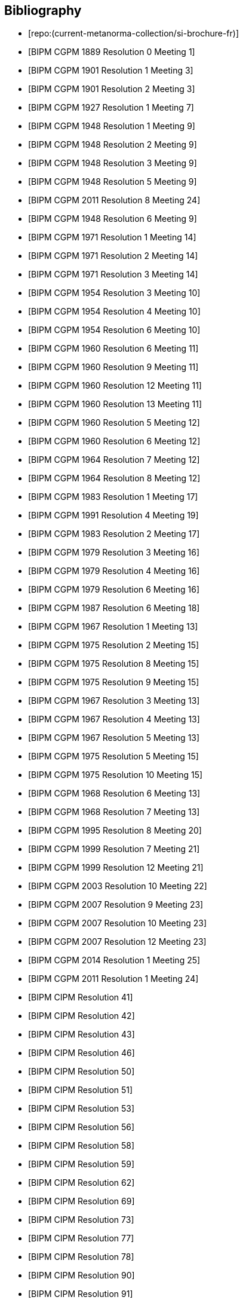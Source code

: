 
[bibliography]
== Bibliography

* [[[french-doc,repo:(current-metanorma-collection/si-brochure-fr)]]]

* [[[CR1889-1,BIPM CGPM 1889 Resolution 0 Meeting 1]]]

* [[[CR1901-1,BIPM CGPM 1901 Resolution 1 Meeting 3]]]

* [[[CR1901-2,BIPM CGPM 1901 Resolution 2 Meeting 3]]]

* [[[CR1927-1, BIPM CGPM 1927 Resolution 1 Meeting 7]]]

* [[[CR1948-1, BIPM CGPM 1948 Resolution 1 Meeting 9]]]

* [[[CR1948-2, BIPM CGPM 1948 Resolution 2 Meeting 9]]]

* [[[CR1948-3, BIPM CGPM 1948 Resolution 3 Meeting 9]]]

* [[[CR1948-5, BIPM CGPM 1948 Resolution 5 Meeting 9]]]

* [[[CR2011-8, BIPM CGPM 2011 Resolution 8 Meeting 24]]]

* [[[CR1948-6, BIPM CGPM 1948 Resolution 6 Meeting 9]]]

* [[[CR1971-1, BIPM CGPM 1971 Resolution 1 Meeting 14]]]

* [[[CR1971-2, BIPM CGPM 1971 Resolution 2 Meeting 14]]]

* [[[CR1971-3, BIPM CGPM 1971 Resolution 3 Meeting 14]]]

* [[[CR1954-3, BIPM CGPM 1954 Resolution 3 Meeting 10]]]

* [[[CR1954-4, BIPM CGPM 1954 Resolution 4 Meeting 10]]]

* [[[CR1954-6, BIPM CGPM 1954 Resolution 6 Meeting 10]]]

* [[[CR1960-6,BIPM CGPM 1960 Resolution 6 Meeting 11]]]

* [[[CR1960-9, BIPM CGPM 1960 Resolution 9 Meeting 11]]]

* [[[CR1960-12, BIPM CGPM 1960 Resolution 12 Meeting 11]]]

* [[[CR1960-13, BIPM CGPM 1960 Resolution 13 Meeting 11]]]

* [[[CR1964-5, BIPM CGPM 1960 Resolution 5 Meeting 12]]]

* [[[CR1964-6, BIPM CGPM 1960 Resolution 6 Meeting 12]]]

* [[[CR1964-7, BIPM CGPM 1964 Resolution 7 Meeting 12]]]

* [[[CR1964-8, BIPM CGPM 1964 Resolution 8 Meeting 12]]]

* [[[CR1983-1, BIPM CGPM 1983 Resolution 1 Meeting 17]]]

* [[[CR1991-4, BIPM CGPM 1991 Resolution 4 Meeting 19]]]

* [[[CR1983-2, BIPM CGPM 1983 Resolution 2 Meeting 17]]]

* [[[CR1979-3, BIPM CGPM 1979 Resolution 3 Meeting 16]]]

* [[[CR1979-4, BIPM CGPM 1979 Resolution 4 Meeting 16]]]

* [[[CR1979-6, BIPM CGPM 1979 Resolution 6 Meeting 16]]]

* [[[CR1987-6, BIPM CGPM 1987 Resolution 6 Meeting 18]]]

* [[[CR1967-1, BIPM CGPM 1967 Resolution 1 Meeting 13]]]

* [[[CR1975-2, BIPM CGPM 1975 Resolution 2 Meeting 15]]]

* [[[CR1975-8, BIPM CGPM 1975 Resolution 8 Meeting 15]]]

* [[[CR1975-9, BIPM CGPM 1975 Resolution 9 Meeting 15]]]

* [[[CR1967-3, BIPM CGPM 1967 Resolution 3 Meeting 13]]]

* [[[CR1967-4, BIPM CGPM 1967 Resolution 4 Meeting 13]]]

* [[[CR1967-5, BIPM CGPM 1967 Resolution 5 Meeting 13]]]

* [[[CR1975-5, BIPM CGPM 1975 Resolution 5 Meeting 15]]]

* [[[CR1975-10, BIPM CGPM 1975 Resolution 10 Meeting 15]]]

* [[[CR1968-6, BIPM CGPM 1968 Resolution 6 Meeting 13]]]

* [[[CR1968-7, BIPM CGPM 1968 Resolution 7 Meeting 13]]]

* [[[CR1995-8, BIPM CGPM 1995 Resolution 8 Meeting 20]]]

* [[[CR1999-7, BIPM CGPM 1999 Resolution 7 Meeting 21]]]

* [[[CR1999-12, BIPM CGPM 1999 Resolution 12 Meeting 21]]]

* [[[CR2003-10, BIPM CGPM 2003 Resolution 10 Meeting 22]]]

* [[[CR2007-9, BIPM CGPM 2007 Resolution 9 Meeting 23]]]

* [[[CR2007-10, BIPM CGPM 2007 Resolution 10 Meeting 23]]]

* [[[CR2007-12, BIPM CGPM 2007 Resolution 12 Meeting 23]]]

* [[[CR2014-1, BIPM CGPM 2014 Resolution 1 Meeting 25]]]

* [[[CR2011-1, BIPM CGPM 2011 Resolution 1 Meeting 24]]]

* [[[PV20,BIPM CIPM Resolution 41]]]

* [[[PV21,BIPM CIPM Resolution 42]]]

* [[[PV22,BIPM CIPM Resolution 43]]]

* [[[PV25,BIPM CIPM Resolution 46]]]

* [[[PV29,BIPM CIPM Resolution 50]]]

* [[[PV30,BIPM CIPM Resolution 51]]]

* [[[PV32,BIPM CIPM Resolution 53]]]

* [[[PV35,BIPM CIPM Resolution 56]]]

* [[[PV37,BIPM CIPM Resolution 58]]]

* [[[PV38,BIPM CIPM Resolution 59]]]

* [[[PV41,BIPM CIPM Resolution 62]]]

* [[[PV48,BIPM CIPM Resolution 69]]]

* [[[PV52,BIPM CIPM Resolution 73]]]

* [[[PV56,BIPM CIPM Resolution 77]]]

* [[[PV57,BIPM CIPM Resolution 78]]]

* [[[PV69,BIPM CIPM Resolution 90]]]

* [[[PV70,BIPM CIPM Resolution 91]]]

* [[[PV71,BIPM CIPM Resolution 92]]]

* [[[PV73,BIPM CIPM Resolution 94]]]

* [[[PV74,BIPM CIPM Resolution 95]]]

* [[[PV75,BIPM CIPM Resolution 96]]]

* [[[PV77,BIPM CIPM Resolution 98]]]

* [[[PV81,BIPM CIPM Decision 102-1]]]

* [[[PV83,BIPM CIPM Decision 104]]]

* [[[PV85,BIPM CIPM Decision 106]]]
